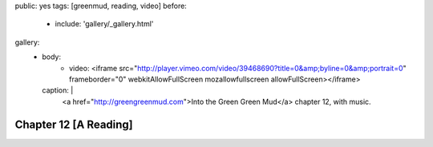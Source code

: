 public: yes
tags: [greenmud, reading, video]
before:
  - include: 'gallery/_gallery.html'
gallery:
  - body:
      - video: <iframe src="http://player.vimeo.com/video/39468690?title=0&amp;byline=0&amp;portrait=0" frameborder="0" webkitAllowFullScreen mozallowfullscreen allowFullScreen></iframe>
    caption: |
      <a href="http://greengreenmud.com">Into the Green Green Mud</a>
      chapter 12, with music.


Chapter 12 [A Reading]
======================
